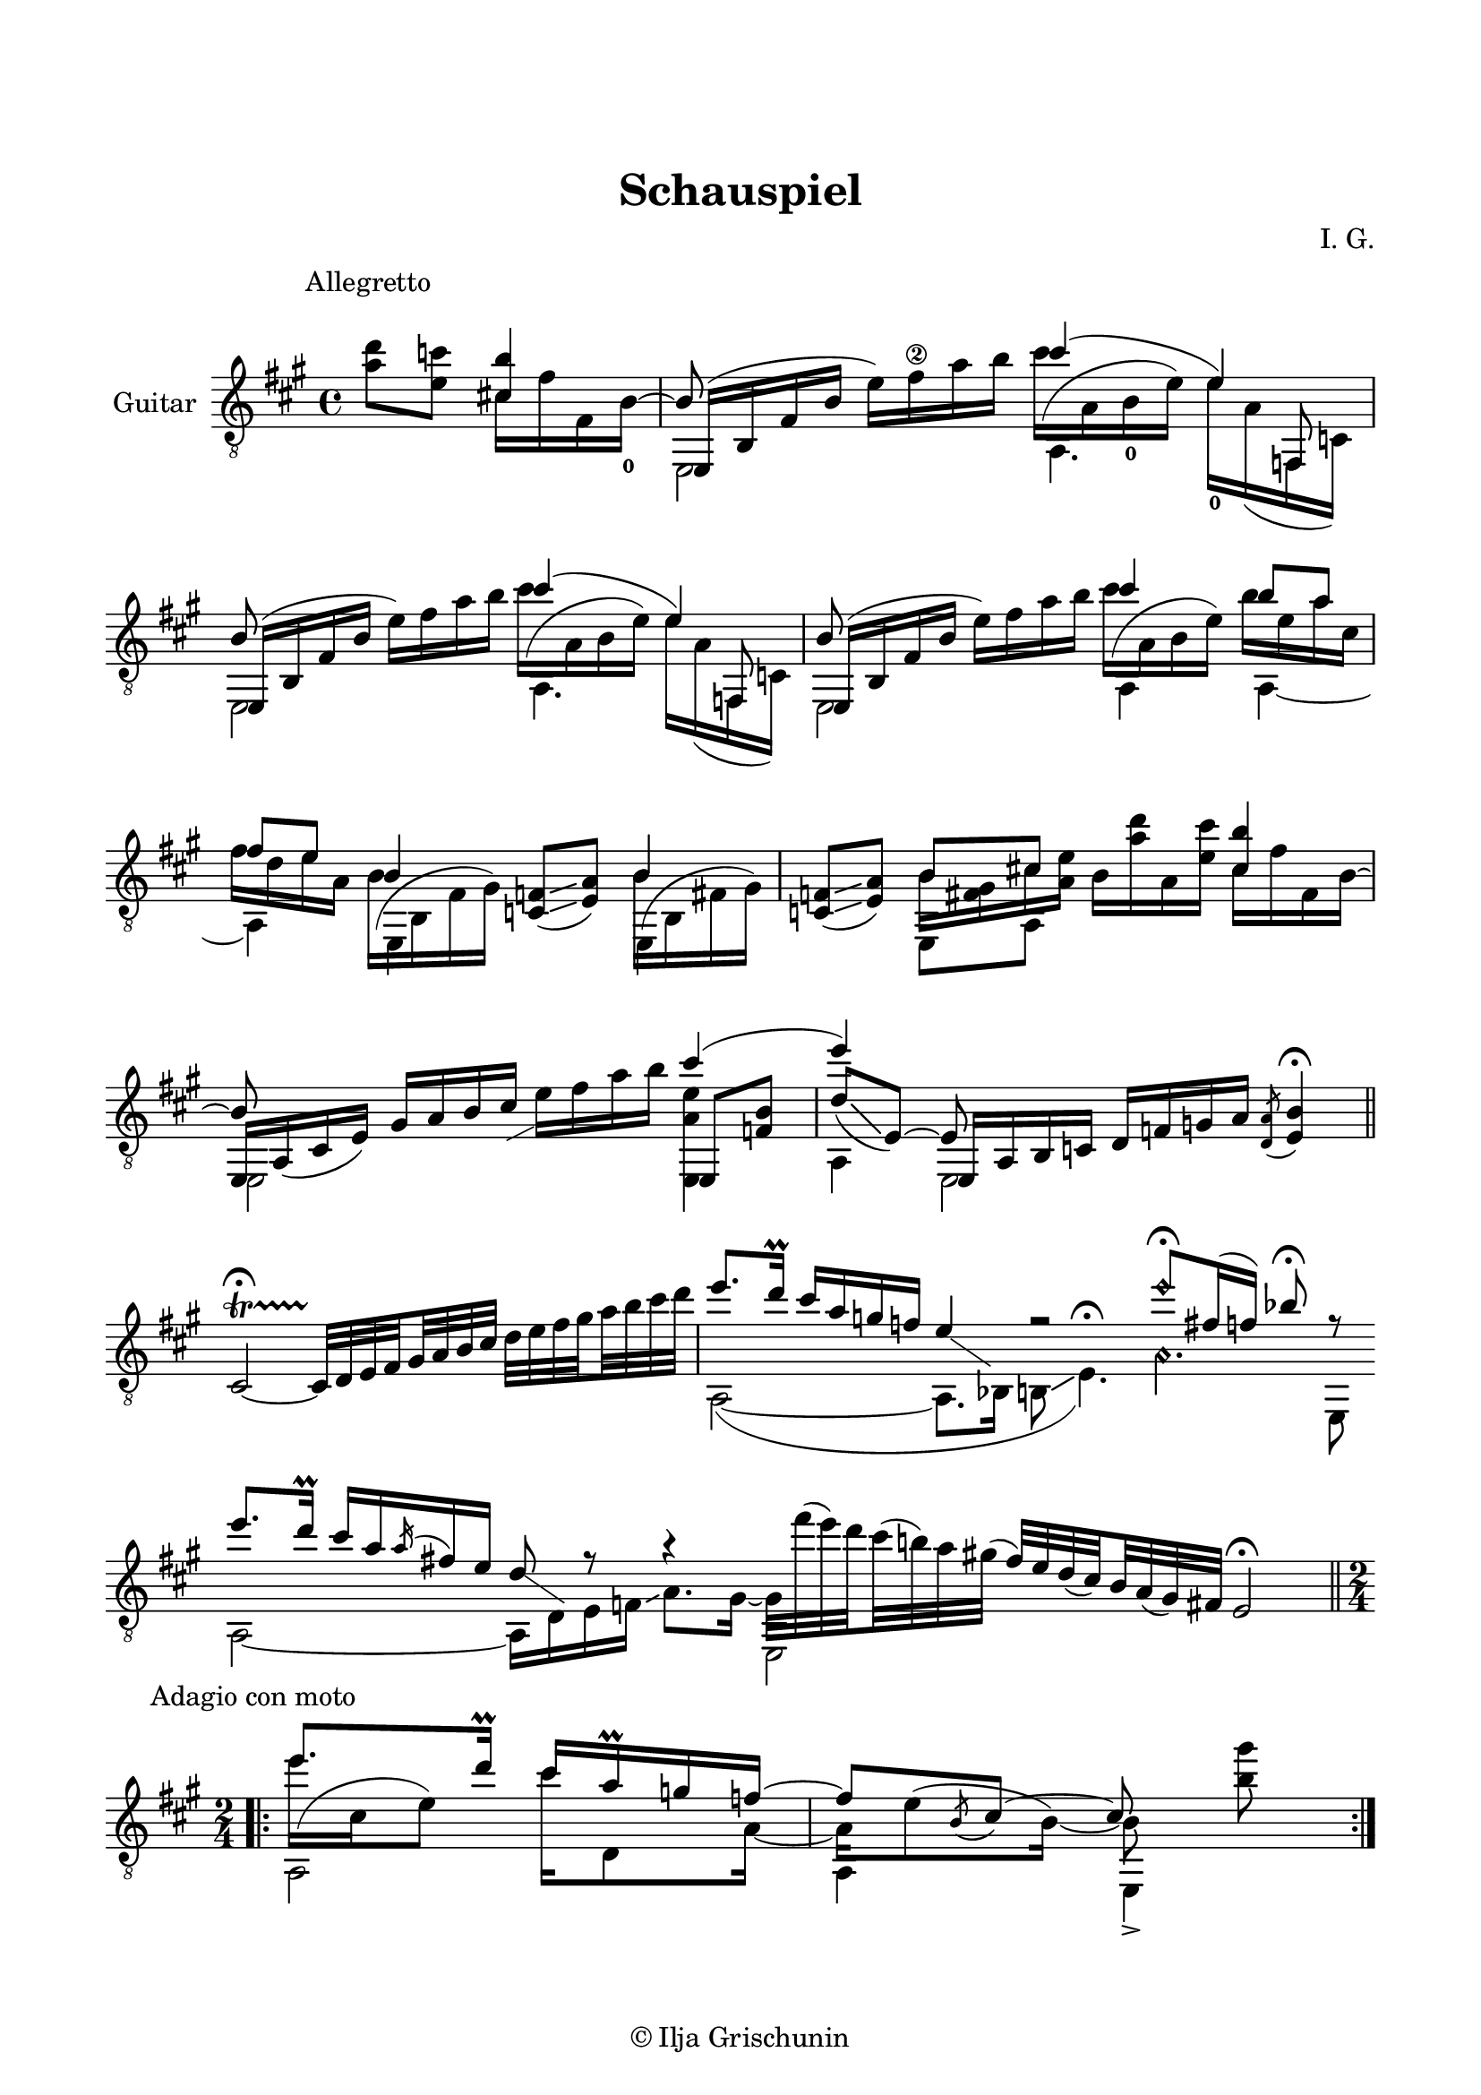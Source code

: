 \version "2.19.15"

\language "deutsch"

\header {
  title = "Schauspiel"
  composer = "I. G."
  tagline = \markup {\char ##x00A9 "Ilja Grischunin"}
}

\paper {
  #(set-paper-size "a4")
  top-markup-spacing.basic-distance = 15
  markup-system-spacing.basic-distance = 25
  top-system-spacing.basic-distance = 25
  system-system-spacing.basic-distance = 23
  %score-system-spacing.basic-distance = 28
  last-bottom-spacing.basic-distance = 25

  %two-sided = ##t
  %inner-margin = 25
  %outer-margin = 15
  left-margin = 15
  right-margin = 15
}

\layout {
  \context {
    \Voice
    \override Glissando.thickness = #1.5
    \override Glissando.gap = #0.1
  }
  \context {
    \Score
    \remove "Bar_number_engraver"
  }
}
%%%%%%%%%%%%%%%%%%%%%%%%%%%%%%%%%%%%%%
#(define RH rightHandFinger)

xLV = #(define-music-function (parser location further) (number?) #{
  \once \override LaissezVibrerTie.X-extent = #'(0 . 0)
  \once \override LaissezVibrerTie.details.note-head-gap = #(/
                                                             further -2)
  \once \override LaissezVibrerTie.extra-offset = #(cons (/
                                                          further 2) 0)
         #})

stringNumberSpanner =
#(define-music-function (parser location StringNumber) (string?)
   #{
     \override TextSpanner.font-size = #-5
     \override TextSpanner.dash-fraction = #0.3
     \override TextSpanner.dash-period = #1.5
     \override TextSpanner.bound-details.right.arrow = ##t
     \override TextSpanner.arrow-width = #0.2
     \override TextSpanner.arrow-length = #0.7
     \override TextSpanner.bound-details.left.stencil-align-dir-y = #CENTER
     \override TextSpanner.bound-details.left.text = \markup { \circle \number #StringNumber }
   #})

stringNumSpan =
#(define-music-function (parser location StringNumber) (string?)
   #{
     \override TextSpanner.font-size = #-5
     \override TextSpanner.dash-fraction = #0.3
     \override TextSpanner.dash-period = #1.5
     %\override TextSpanner.bound-details.right.arrow = ##t
     %\override TextSpanner.arrow-width = #0.2
     %\override TextSpanner.arrow-length = #0.7
     \override TextSpanner.bound-details.left.stencil-align-dir-y = #CENTER
     \override TextSpanner.bound-details.left.text = \markup { \circle \number #StringNumber }
   #})

%%%%%%%%%%%%%%%%%%%%%%%%%%%%%%%%%%%%%%
\score {
  \new Staff \with {
    instrumentName = "Guitar"
  }
  \relative {
    \clef "treble_8"
    \key a \major
    \time 4/4
    %\override Staff.TimeSignature.stencil = ##f
    %\mergeDifferentlyHeadedOn
    %\mergeDifferentlyDottedOn
    \override Score.RehearsalMark.extra-offset = #'(0 . 3)
    \mark \markup {\fontsize #-2 {Allegretto}}
    \partial 2
    <a' d>8 <e c'>
    <<
      {
        <cis! h'>4
        \voiceThree
        e,,16( h' fis' h \stemDown e) fis\2 a h
      }
      \\
      {
        cis,16 fis fis, h-0^~
        \stemUp h8
      }
      \\
      {
        \voiceTwo
        s4 e,,2
      }
    >>
    <<
      {
        cis'''4( e,)
      }
      \\
      {
        \shape #'((0 . -6.5) (-1.5 . -3) (-0.5 . 0) (0 . 0)) Slur
        cis'16^( a, h-0 e) e-0 a,( f, c')
      }
      \\
      {
        \voiceTwo
        a4. \stemUp f8
      }
    >>
    <<
      {
        h'8 s4.
      }
      \\
      {
        \voiceTwo
        e,,2
      }
      \\
      {
        e16( h' fis' h \stemDown e) fis a h
      }
    >>
    <<
      {
        cis4( e,)
      }
      \\
      {
        \shape #'((0 . -6.5) (-1.5 . -3) (-0.5 . 0) (0 . 0)) Slur
        cis'16^( a, h e) e a,( f, c')
      }
      \\
      {
        \voiceTwo
        a4. \stemUp f8
      }
    >>
    <<
      {
        h'8 s4.
      }
      \\
      {
        \voiceTwo
        e,,2
      }
      \\
      {
        e16( h' fis' h \stemDown e) fis a h
      }
    >>
    <<
      {
        cis4 h8 a fis e
      }
      \\
      {
        \shape #'((0 . -6.5) (-1.5 . -3) (-0.5 . 0) (0 . 0)) Slur
        cis'16^( a, h e) h' e, a cis, fis d e a,
      }
      \\
      {
        \voiceTwo
        a,4 a~ a
      }
    >>
    \repeat unfold 2{
      <<
        {
          h'4
        }
        \\
        {
          \shape #'((0 . -5.5) (-1.5 . -2.5) (-1 . 0) (0 . 0)) Slur
          \once\override Beam.positions = #'(-7.3 . -7)
          h16^( h, fis' gis)
        }
        \\
        {
          \voiceTwo
          \once \override NoteColumn.force-hshift = #0.2
          e,4
        }
      >>
      <c' f>8(\glissando <e a>)
    }
    <<
      {
        h'8 cis!
      }
      \\
      {
        \once\override Beam.positions = #'(-4.3 . -2.5)
        h16 <fis gis> cis' <a e'>
      }
      \\
      {
        \voiceTwo
        e,8 a
      }
    >>
    h'16 <a' d> a, <e' cis'>
    <<
      {
        <cis h'>4 e,,16 a_( cis e) gis a h cis-\markup {
          \postscript #"0.5 -4.8 moveto 2.2 1.1 rlineto stroke"
        }
      }
      \\
      {
        cis16 fis fis, h^~ \stemUp h8 s4.
      }
      \\
      {
        \voiceTwo
        s4 e,,2
      }
    >>
    e''16 fis a h
    <<
      {
        cis4( e)
        \voiceThree
        e,,,16 a h c d[ f g a]
      }
      \\
      {
        <e, a' e'>4 a e2
      }
      \\
      {
        e8 <f' h>
        \voiceOne
        d'[_(\glissando e,])~ e
      }
    >>
    \acciaccatura <d a'>8 <e h'>4\fermata
    \bar "||"
    \once \override Script.outside-staff-priority = #100
    cis2~\startTrillSpan\fermata
    \set subdivideBeams = ##t
    \set baseMoment = #(ly:make-moment 1/8)
    \set beatStructure = #'(2 2 2 2)
    cis32\stopTrillSpan d e fis gis a h cis d e fis gis a h cis d
    \cadenzaOn
    <<
      {
        e8.[ d16]\prall cis[ a g f] e4-\markup {
          \postscript #"1.2 -1.7 moveto 3.2 -2.2 rlineto stroke"
        }
        r2 e'8\harmonic[\fermata fis,16( f]) b8\fermata r
      }
      \\
      {
        a,,2~( a8.[ b16] h8\glissando e4.)^\fermata
        \set harmonicDots = ##t
        a4.\harmonic e,8
      }
    >>
    \bar ""
    \break
    <<
      {
        e'''8.[ d16]\prall cis[ a \acciaccatura a fis e] d8-\markup {
          \postscript #"1.2 -1.7 moveto 3.2 -2.2 rlineto stroke"
        } r8 r4 \stemDown e,,2
      }
      \\
      {
        a2~ a16[ d e f]\glissando a8.[ gis16]~
        \set subdivideBeams = ##t
        \set baseMoment = #(ly:make-moment 1/8)
        \set beatStructure = #'(2 2 2 2)
        gis32[ fis''^( e) d cis^( h) a gis]^(
        \stemUp
        fis[) e d( cis) h a( gis) fis]
      }
    >>
    e2\fermata
    \cadenzaOff
    \break
    \time 2/4
    \override Score.RehearsalMark.extra-offset = #'(0 . 1)
    \mark \markup {\fontsize #-2 {Adagio con moto}}
    \mergeDifferentlyDottedOn
    \repeat volta 4 {
      <<
        {
          e''8. d16\prall cis a\prall g f~
          f8 \slurDown\acciaccatura h, cis~ cis s
        }
        \\
        {
          \shape #'((0 . -6.5) (-1.5 . -3) (-0.5 . 0) (0 . 0)) Slur
          e'16^( cis, e8) cis'16 d,,8 a'16~ a e'8^( h16)~ h8 <h' gis'>\noBeam
        }
        \\
        {
          \voiceTwo
          a,,2 a4 e->
        }
      >>
    }
    %\bar "|."
  }
}
